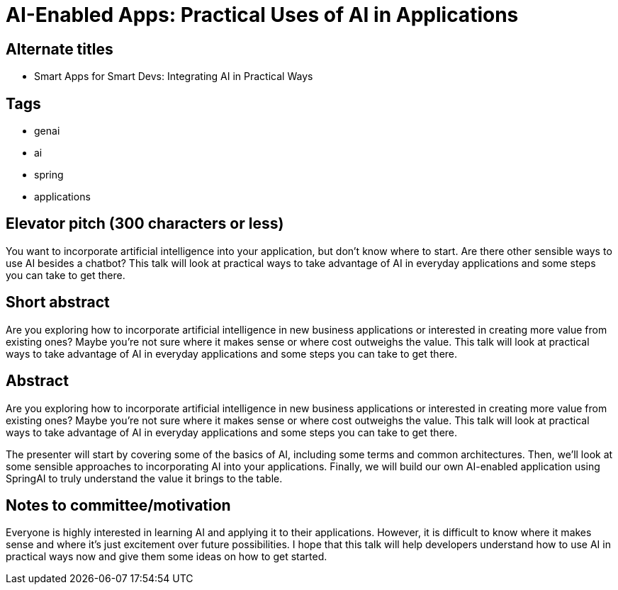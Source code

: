 = AI-Enabled Apps: Practical Uses of AI in Applications

== Alternate titles
* Smart Apps for Smart Devs: Integrating AI in Practical Ways

== Tags
* genai
* ai
* spring
* applications

== Elevator pitch (300 characters or less)
You want to incorporate artificial intelligence into your application, but don't know where to start. Are there other sensible ways to use AI besides a chatbot? This talk will look at practical ways to take advantage of AI in everyday applications and some steps you can take to get there.

== Short abstract
Are you exploring how to incorporate artificial intelligence in new business applications or interested in creating more value from existing ones? Maybe you're not sure where it makes sense or where cost outweighs the value. This talk will look at practical ways to take advantage of AI in everyday applications and some steps you can take to get there.

== Abstract
Are you exploring how to incorporate artificial intelligence in new business applications or interested in creating more value from existing ones? Maybe you're not sure where it makes sense or where cost outweighs the value. This talk will look at practical ways to take advantage of AI in everyday applications and some steps you can take to get there.

The presenter will start by covering some of the basics of AI, including some terms and common architectures. Then, we'll look at some sensible approaches to incorporating AI into your applications. Finally, we will build our own AI-enabled application using SpringAI to truly understand the value it brings to the table.

== Notes to committee/motivation
Everyone is highly interested in learning AI and applying it to their applications. However, it is difficult to know where it makes sense and where it's just excitement over future possibilities. I hope that this talk will help developers understand how to use AI in practical ways now and give them some ideas on how to get started.